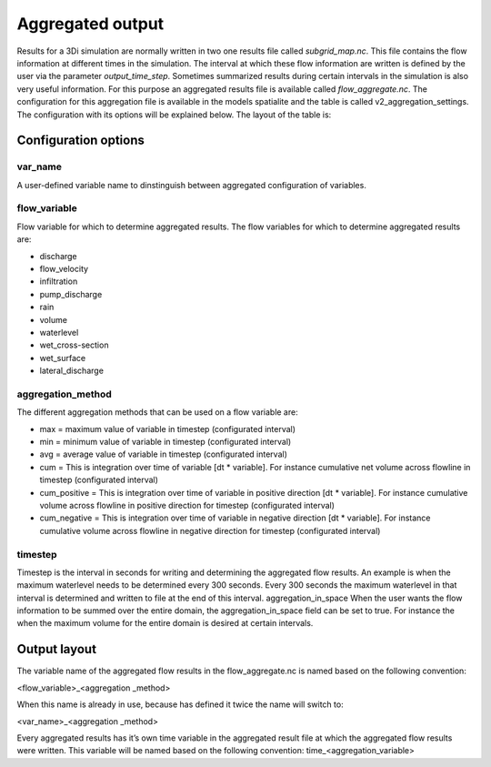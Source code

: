 Aggregated output
=================

Results for a 3Di simulation are normally written in two one results file called `subgrid_map.nc`. This file contains the flow information at different times in the simulation. The interval at which these flow information are written is defined by the user via the parameter `output_time_step`. 
Sometimes summarized results during certain intervals in the simulation is also very useful information. For this purpose an aggregated results file is available called `flow_aggregate.nc`. The configuration for this aggregation file is available in the models spatialite and the table is called v2_aggregation_settings. 
The configuration with its options will be explained below. The layout of the table is:

.. figure:: image/aggregation_table.png
   :alt: Table layout aggration options

Configuration options
---------------------

var_name
^^^^^^^^

A user-defined variable name to dinstinguish between aggregated configuration of variables.

flow_variable
^^^^^^^^^^^^^

Flow variable for which to determine aggregated results. The flow variables for which to determine aggregated results are:

* discharge
* flow_velocity
* infiltration
* pump_discharge
* rain
* volume
* waterlevel
* wet_cross-section
* wet_surface
* lateral_discharge

aggregation_method
^^^^^^^^^^^^^^^^^^

The different aggregation methods that can be used on a flow variable are:

* max = maximum value of variable in timestep (configurated interval)
* min = minimum value of variable in timestep (configurated interval)
* avg = average value of variable in timestep (configurated interval)
* cum = This is integration over time of variable [dt * variable]. For instance cumulative net volume across flowline in timestep (configurated interval)
* cum_positive = This is integration over time of variable in positive direction [dt * variable]. For instance cumulative volume across flowline in positive direction for timestep (configurated interval)
* cum_negative = This is integration over time of variable in negative direction [dt * variable]. For instance cumulative volume across flowline in negative direction for timestep (configurated interval)

timestep
^^^^^^^^

Timestep is the interval in seconds for writing and determining the aggregated flow results. An example is when the maximum waterlevel needs to be determined every 300 seconds. Every 300 seconds the maximum waterlevel in that interval is determined and written to file at the end of this interval.
aggregation_in_space
When the user wants the flow information to be summed over the entire domain, the aggregation_in_space field can be set to true. For instance the when the maximum volume for the entire domain is desired at certain intervals. 

Output layout
-------------

The variable name of the aggregated flow results in the flow_aggregate.nc is named based on the following convention:

<flow_variable>_<aggregation _method> 

When this name is already in use, because has defined it twice the name will switch to:

<var_name>_<aggregation _method> 

Every aggregated results has it’s own time variable in the aggregated result file at which the aggregated flow results were written. This variable will be named based on the following convention:
time_<aggregation_variable>
